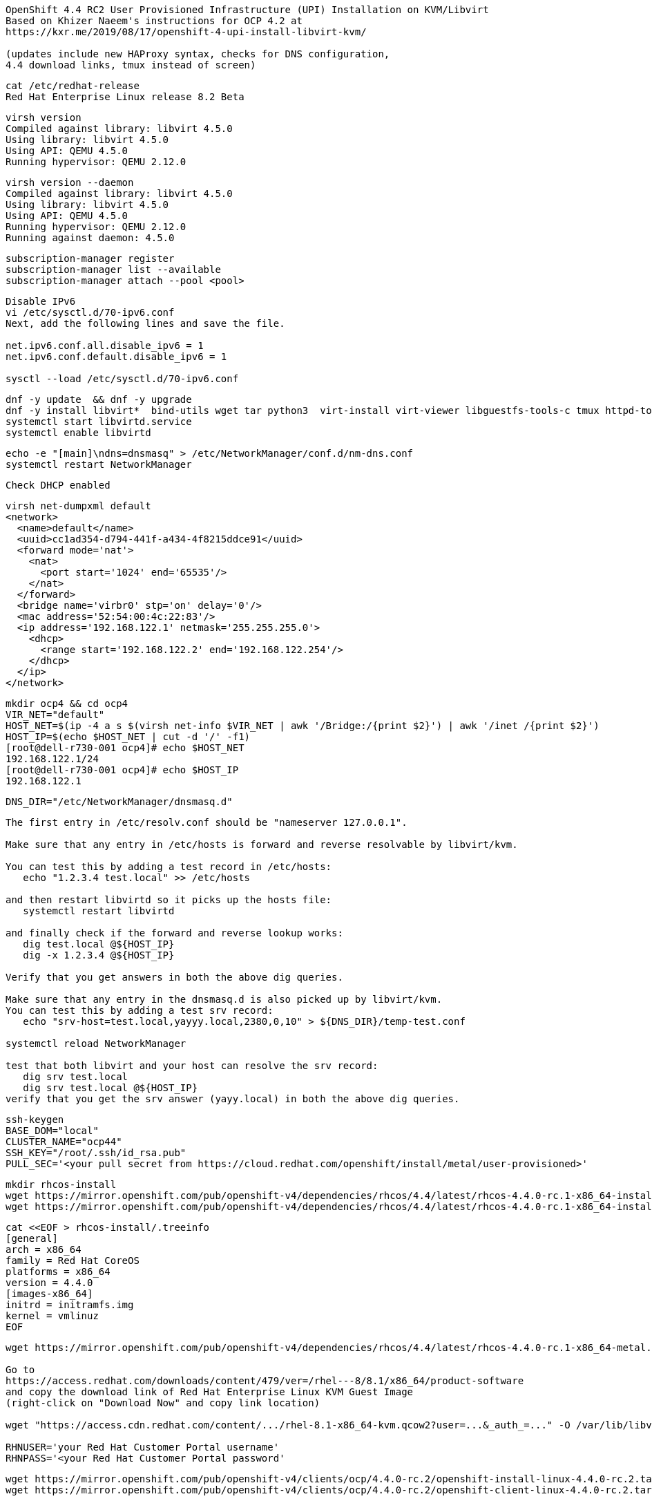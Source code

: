 
----
OpenShift 4.4 RC2 User Provisioned Infrastructure (UPI) Installation on KVM/Libvirt
Based on Khizer Naeem's instructions for OCP 4.2 at 
https://kxr.me/2019/08/17/openshift-4-upi-install-libvirt-kvm/

(updates include new HAProxy syntax, checks for DNS configuration, 
4.4 download links, tmux instead of screen)
----


----
cat /etc/redhat-release
Red Hat Enterprise Linux release 8.2 Beta
----


----
virsh version
Compiled against library: libvirt 4.5.0
Using library: libvirt 4.5.0
Using API: QEMU 4.5.0
Running hypervisor: QEMU 2.12.0
----

----
virsh version --daemon
Compiled against library: libvirt 4.5.0
Using library: libvirt 4.5.0
Using API: QEMU 4.5.0
Running hypervisor: QEMU 2.12.0
Running against daemon: 4.5.0
----


----
subscription-manager register
subscription-manager list --available
subscription-manager attach --pool <pool>
----

----
Disable IPv6
vi /etc/sysctl.d/70-ipv6.conf
Next, add the following lines and save the file.

net.ipv6.conf.all.disable_ipv6 = 1
net.ipv6.conf.default.disable_ipv6 = 1

sysctl --load /etc/sysctl.d/70-ipv6.conf
----

----
dnf -y update  && dnf -y upgrade
dnf -y install libvirt*  bind-utils wget tar python3  virt-install virt-viewer libguestfs-tools-c tmux httpd-tools
systemctl start libvirtd.service
systemctl enable libvirtd
----

----
echo -e "[main]\ndns=dnsmasq" > /etc/NetworkManager/conf.d/nm-dns.conf
systemctl restart NetworkManager
----

----
Check DHCP enabled
----

----
virsh net-dumpxml default
<network>
  <name>default</name>
  <uuid>cc1ad354-d794-441f-a434-4f8215ddce91</uuid>
  <forward mode='nat'>
    <nat>
      <port start='1024' end='65535'/>
    </nat>
  </forward>
  <bridge name='virbr0' stp='on' delay='0'/>
  <mac address='52:54:00:4c:22:83'/>
  <ip address='192.168.122.1' netmask='255.255.255.0'>
    <dhcp>
      <range start='192.168.122.2' end='192.168.122.254'/>
    </dhcp>
  </ip>
</network>
----


----
mkdir ocp4 && cd ocp4
VIR_NET="default"
HOST_NET=$(ip -4 a s $(virsh net-info $VIR_NET | awk '/Bridge:/{print $2}') | awk '/inet /{print $2}')
HOST_IP=$(echo $HOST_NET | cut -d '/' -f1)
[root@dell-r730-001 ocp4]# echo $HOST_NET
192.168.122.1/24
[root@dell-r730-001 ocp4]# echo $HOST_IP
192.168.122.1
----


----
DNS_DIR="/etc/NetworkManager/dnsmasq.d"
----

----
The first entry in /etc/resolv.conf should be "nameserver 127.0.0.1".

Make sure that any entry in /etc/hosts is forward and reverse resolvable by libvirt/kvm. 

You can test this by adding a test record in /etc/hosts:
   echo "1.2.3.4 test.local" >> /etc/hosts

and then restart libvirtd so it picks up the hosts file:
   systemctl restart libvirtd

and finally check if the forward and reverse lookup works:
   dig test.local @${HOST_IP}
   dig -x 1.2.3.4 @${HOST_IP}
   
Verify that you get answers in both the above dig queries.

Make sure that any entry in the dnsmasq.d is also picked up by libvirt/kvm. 
You can test this by adding a test srv record:
   echo "srv-host=test.local,yayyy.local,2380,0,10" > ${DNS_DIR}/temp-test.conf

systemctl reload NetworkManager

test that both libvirt and your host can resolve the srv record:
   dig srv test.local
   dig srv test.local @${HOST_IP}
verify that you get the srv answer (yayy.local) in both the above dig queries.
----

----
ssh-keygen
BASE_DOM="local"
CLUSTER_NAME="ocp44"
SSH_KEY="/root/.ssh/id_rsa.pub"
PULL_SEC='<your pull secret from https://cloud.redhat.com/openshift/install/metal/user-provisioned>'
----

----
mkdir rhcos-install
wget https://mirror.openshift.com/pub/openshift-v4/dependencies/rhcos/4.4/latest/rhcos-4.4.0-rc.1-x86_64-installer-kernel-x86_64 -O rhcos-install/vmlinuz
wget https://mirror.openshift.com/pub/openshift-v4/dependencies/rhcos/4.4/latest/rhcos-4.4.0-rc.1-x86_64-installer-initramfs.x86_64.img -O rhcos-install/initramfs.img
----

----
cat <<EOF > rhcos-install/.treeinfo
[general]
arch = x86_64
family = Red Hat CoreOS
platforms = x86_64
version = 4.4.0
[images-x86_64]
initrd = initramfs.img
kernel = vmlinuz
EOF
----

----
wget https://mirror.openshift.com/pub/openshift-v4/dependencies/rhcos/4.4/latest/rhcos-4.4.0-rc.1-x86_64-metal.x86_64.raw.gz

Go to
https://access.redhat.com/downloads/content/479/ver=/rhel---8/8.1/x86_64/product-software
and copy the download link of Red Hat Enterprise Linux KVM Guest Image 
(right-click on "Download Now" and copy link location)

wget "https://access.cdn.redhat.com/content/.../rhel-8.1-x86_64-kvm.qcow2?user=...&_auth_=..." -O /var/lib/libvirt/images/${CLUSTER_NAME}-lb.qcow2

RHNUSER='your Red Hat Customer Portal username'
RHNPASS='<your Red Hat Customer Portal password'
----

----
wget https://mirror.openshift.com/pub/openshift-v4/clients/ocp/4.4.0-rc.2/openshift-install-linux-4.4.0-rc.2.tar.gz
wget https://mirror.openshift.com/pub/openshift-v4/clients/ocp/4.4.0-rc.2/openshift-client-linux-4.4.0-rc.2.tar.gz

tar xf openshift-client-linux-4.4.0-rc.2.tar.gz
tar xf openshift-install-linux-4.4.0-rc.2.tar.gz
rm -f README.md
----

----
mkdir install_dir
----

----
cat <<EOF > install_dir/install-config.yaml
apiVersion: v1
baseDomain: ${BASE_DOM}
compute:
- hyperthreading: Disabled
  name: worker
  replicas: 0
controlPlane:
  hyperthreading: Disabled
  name: master
  replicas: 6
metadata:
  name: ${CLUSTER_NAME}
networking:
  clusterNetworks:
  - cidr: 10.128.0.0/14
    hostPrefix: 23
  networkType: OpenShiftSDN
  serviceNetwork:
  - 172.30.0.0/16
platform:
  none: {}
pullSecret: '${PULL_SEC}'
sshKey: '$(cat $SSH_KEY)'
EOF
----

----
./openshift-install create ignition-configs --dir=./install_dir
----


----
Start python3 webserver
----

----
WEB_PORT=8000
tmux  new -s webserver
bash -c "python3 -m http.server"
curl http://localhost:8000

Useful tmux commands:
ctrl-b d to detach
tmux ls
tmux attach-session -t webserver
----

----
If using firewalld
firewall-cmd --add-source=${HOST_NET}
firewall-cmd --add-port=${WEB_PORT}/tcp

If using iptables
iptables -I INPUT -p tcp -m tcp --dport ${WEB_PORT} -s ${HOST_NET} -j ACCEPT
----

----
virt-install --name ${CLUSTER_NAME}-bootstrap \
  --disk size=50 --ram 32000 --cpu host --vcpus 4 \
  --os-type linux --os-variant rhel7.0 \
  --network network=${VIR_NET} --noreboot --noautoconsole \
  --location rhcos-install/ \
  --extra-args "nomodeset rd.neednet=1 coreos.inst=yes coreos.inst.install_dev=vda coreos.inst.image_url=http://${HOST_IP}:${WEB_PORT}/rhcos-4.4.0-rc.1-x86_64-metal.x86_64.raw.gz coreos.inst.ignition_url=http://${HOST_IP}:${WEB_PORT}/install_dir/bootstrap.ign"
----

----
for i in {1..6}
do
virt-install --name ${CLUSTER_NAME}-master-${i} \
--disk size=50 --ram 16000 --cpu host --vcpus 4 \
--os-type linux --os-variant rhel7.0 \
--network network=${VIR_NET} --noreboot --noautoconsole \
--location rhcos-install/ \
--extra-args "nomodeset rd.neednet=1 coreos.inst=yes coreos.inst.install_dev=vda coreos.inst.image_url=http://${HOST_IP}:${WEB_PORT}/rhcos-4.4.0-rc.1-x86_64-metal.x86_64.raw.gz coreos.inst.ignition_url=http://${HOST_IP}:${WEB_PORT}/install_dir/master.ign"
done
----


----
virsh list --all 
----

----
virt-customize -a /var/lib/libvirt/images/${CLUSTER_NAME}-lb.qcow2 \
  --uninstall cloud-init \
  --ssh-inject root:file:$SSH_KEY --selinux-relabel \
  --sm-credentials "${RHNUSER}:password:${RHNPASS}" \
  --sm-register --sm-attach auto --install haproxy
----

----
virt-install --import --name ${CLUSTER_NAME}-lb \
  --disk /var/lib/libvirt/images/${CLUSTER_NAME}-lb.qcow2 --memory 8192 --cpu host --vcpus 2 \
  --network network=${VIR_NET} --noreboot --noautoconsole
----

----
echo "local=/${CLUSTER_NAME}.${BASE_DOM}/" > ${DNS_DIR}/${CLUSTER_NAME}.conf
----

----
for x in lb bootstrap master-1 master-2 master-3 master-4 master-5 master-6 
do
  virsh start ${CLUSTER_NAME}-$x
done
----

----
for x in lb bootstrap master-1 master-2 master-3 master-4 master-5 master-6
  do
    virsh start ${CLUSTER_NAME}-$x
  done
Domain ocp44-lb started

Domain ocp44-bootstrap started

Domain ocp44-master-1 started

Domain ocp44-master-2 started

Domain ocp44-master-3 started

Domain ocp44-master-4 started

Domain ocp44-master-5 started

Domain ocp44-master-6 started
----


----
virsh list --all
----

----
Ensure that all machines received an IP and MAC:
----

----
for x in lb bootstrap master-1 master-2 master-3 master-4 master-5 master-6 
do
  virsh --connect qemu:///system reboot  "${CLUSTER_NAME}-$x"
  echo `virsh domifaddr "${CLUSTER_NAME}-$x"`
done
----


----
for x in lb bootstrap master-1 master-2 master-3 master-4 master-5 master-6
> do
>   virsh --connect qemu:///system reboot  "${CLUSTER_NAME}-$x"
>   echo `virsh domifaddr "${CLUSTER_NAME}-$x"`
> done
Domain ocp44-lb is being rebooted

Name MAC address Protocol Address ------------------------------------------------------------------------------- vnet0 52:54:00:01:03:0f ipv4 192.168.122.47/24
Domain ocp44-bootstrap is being rebooted

Name MAC address Protocol Address ------------------------------------------------------------------------------- vnet1 52:54:00:72:55:b2 ipv4 192.168.122.94/24
Domain ocp44-master-1 is being rebooted

Name MAC address Protocol Address ------------------------------------------------------------------------------- vnet2 52:54:00:67:b2:9d ipv4 192.168.122.224/24
Domain ocp44-master-2 is being rebooted

Name MAC address Protocol Address ------------------------------------------------------------------------------- vnet3 52:54:00:56:e4:89 ipv4 192.168.122.37/24
Domain ocp44-master-3 is being rebooted

Name MAC address Protocol Address ------------------------------------------------------------------------------- vnet4 52:54:00:21:4d:38 ipv4 192.168.122.214/24
Domain ocp44-master-4 is being rebooted

Name MAC address Protocol Address ------------------------------------------------------------------------------- vnet5 52:54:00:88:7a:3e ipv4 192.168.122.46/24
Domain ocp44-master-5 is being rebooted

Name MAC address Protocol Address ------------------------------------------------------------------------------- vnet6 52:54:00:f2:f5:64 ipv4 192.168.122.89/24
Domain ocp44-master-6 is being rebooted

Name MAC address Protocol Address ------------------------------------------------------------------------------- vnet7 52:54:00:14:c9:e4 ipv4 192.168.122.153/24

----

----
IP=$(virsh domifaddr "${CLUSTER_NAME}-bootstrap" | grep ipv4 | head -n1 | awk '{print $4}' | cut -d'/' -f1)
MAC=$(virsh domifaddr "${CLUSTER_NAME}-bootstrap" | grep ipv4 | head -n1 | awk '{print $2}')
virsh net-update ${VIR_NET} add-last ip-dhcp-host --xml "<host mac='$MAC' ip='$IP'/>" --live --config
Updated network default persistent config and live state
echo "$IP bootstrap.${CLUSTER_NAME}.${BASE_DOM}" >> /etc/hosts
----

----
for i in {1..6}
do
  IP=$(virsh domifaddr "${CLUSTER_NAME}-master-${i}" | grep ipv4 | head -n1 | awk '{print $4}' | cut -d'/' -f1)
  MAC=$(virsh domifaddr "${CLUSTER_NAME}-master-${i}" | grep ipv4 | head -n1 | awk '{print $2}')
  virsh net-update ${VIR_NET} add-last ip-dhcp-host --xml "<host mac='$MAC' ip='$IP'/>" --live --config
  echo "$IP master-${i}.${CLUSTER_NAME}.${BASE_DOM}" \
  "etcd-$((i-1)).${CLUSTER_NAME}.${BASE_DOM}" >> /etc/hosts
  echo "srv-host=_etcd-server-ssl._tcp.${CLUSTER_NAME}.${BASE_DOM},etcd-$((i-1)).${CLUSTER_NAME}.${BASE_DOM},2380,0,10" >> ${DNS_DIR}/${CLUSTER_NAME}.conf
done
----

----
LBIP=$(virsh domifaddr "${CLUSTER_NAME}-lb" | grep ipv4 | head -n1 | awk '{print $4}' | cut -d'/' -f1)
MAC=$(virsh domifaddr "${CLUSTER_NAME}-lb" | grep ipv4 | head -n1 | awk '{print $2}')
virsh net-update ${VIR_NET} add-last ip-dhcp-host --xml "<host mac='$MAC' ip='$LBIP'/>" --live --config
echo "$LBIP lb.${CLUSTER_NAME}.${BASE_DOM}" \
"api.${CLUSTER_NAME}.${BASE_DOM}" \
"api-int.${CLUSTER_NAME}.${BASE_DOM}" >> /etc/hosts
----


----
cat /etc/hosts
127.0.0.1   localhost localhost.localdomain localhost4 localhost4.localdomain4
::1         localhost localhost.localdomain localhost6 localhost6.localdomain6
192.168.122.94 bootstrap.ocp44.local
192.168.122.224 master-1.ocp44.local etcd-0.ocp44.local
192.168.122.37 master-2.ocp44.local etcd-1.ocp44.local
192.168.122.214 master-3.ocp44.local etcd-2.ocp44.local
192.168.122.46 master-4.ocp44.local etcd-3.ocp44.local
192.168.122.89 master-5.ocp44.local etcd-4.ocp44.local
192.168.122.153 master-6.ocp44.local etcd-5.ocp44.local
192.168.122.47 lb.ocp44.local api.ocp44.local api-int.ocp44.local
----

----
echo "address=/apps.${CLUSTER_NAME}.${BASE_DOM}/${LBIP}" >> ${DNS_DIR}/${CLUSTER_NAME}.conf
----


----
echo "server=/${CLUSTER_NAME}.${BASE_DOM}/${LBIP}" >> ${DNS_DIR}/${CLUSTER_NAME}.conf
----

----
cat ${DNS_DIR}/${CLUSTER_NAME}.conf
local=/ocp44.local/
srv-host=_etcd-server-ssl._tcp.ocp44.local,etcd-0.ocp44.local,2380,0,10
srv-host=_etcd-server-ssl._tcp.ocp44.local,etcd-1.ocp44.local,2380,0,10
srv-host=_etcd-server-ssl._tcp.ocp44.local,etcd-2.ocp44.local,2380,0,10
srv-host=_etcd-server-ssl._tcp.ocp44.local,etcd-3.ocp44.local,2380,0,10
srv-host=_etcd-server-ssl._tcp.ocp44.local,etcd-4.ocp44.local,2380,0,10
srv-host=_etcd-server-ssl._tcp.ocp44.local,etcd-5.ocp44.local,2380,0,10
address=/apps.ocp44.local/192.168.122.47
server=/ocp44.local/192.168.122.47
----


----
ssh lb.${CLUSTER_NAME}.${BASE_DOM} <<EOF

# Allow haproxy to listen on custom ports
semanage port -a -t http_port_t -p tcp 6443
semanage port -a -t http_port_t -p tcp 22623

echo '
global
  log 127.0.0.1 local2
  chroot /var/lib/haproxy
  pidfile /var/run/haproxy.pid
  maxconn 4000
  user haproxy
  group haproxy
  daemon
  stats socket /var/lib/haproxy/stats

defaults
  mode tcp
  log global
  option tcplog
  option dontlognull
  option redispatch
  retries 3
  timeout queue 1m
  timeout connect 10s
  timeout client 1m
  timeout server 1m
  timeout check 10s
  maxconn 3000
# 6443 points to control plan
frontend ${CLUSTER_NAME}-api
  bind *:6443
  default_backend master-api
backend master-api
  balance source
  server bootstrap bootstrap.${CLUSTER_NAME}.${BASE_DOM}:6443 check
  server master-1 master-1.${CLUSTER_NAME}.${BASE_DOM}:6443 check
  server master-2 master-2.${CLUSTER_NAME}.${BASE_DOM}:6443 check
  server master-3 master-3.${CLUSTER_NAME}.${BASE_DOM}:6443 check
  server master-4 master-4.${CLUSTER_NAME}.${BASE_DOM}:6443 check
  server master-5 master-5.${CLUSTER_NAME}.${BASE_DOM}:6443 check
  server master-6 master-6.${CLUSTER_NAME}.${BASE_DOM}:6443 check

# 22623 points to control plane
frontend ${CLUSTER_NAME}-mapi
bind *:22623
  default_backend master-mapi
backend master-mapi
  balance source
  server bootstrap bootstrap.${CLUSTER_NAME}.${BASE_DOM}:22623 check
  server master-1 master-1.${CLUSTER_NAME}.${BASE_DOM}:22623 check
  server master-2 master-2.${CLUSTER_NAME}.${BASE_DOM}:22623 check
  server master-3 master-3.${CLUSTER_NAME}.${BASE_DOM}:22623 check
  server master-4 master-4.${CLUSTER_NAME}.${BASE_DOM}:22623 check
  server master-5 master-5.${CLUSTER_NAME}.${BASE_DOM}:22623 check
  server master-6 master-6.${CLUSTER_NAME}.${BASE_DOM}:22623 check

# 80 points to worker nodes
frontend ${CLUSTER_NAME}-http
  bind *:80
  default_backend ingress-http
backend ingress-http
  balance source
  server master-1 master-1.${CLUSTER_NAME}.${BASE_DOM}:80 check
  server master-2 master-2.${CLUSTER_NAME}.${BASE_DOM}:80 check
  server master-3 master-3.${CLUSTER_NAME}.${BASE_DOM}:80 check
  server master-4 master-4.${CLUSTER_NAME}.${BASE_DOM}:80 check
  server master-5 master-5.${CLUSTER_NAME}.${BASE_DOM}:80 check
  server master-6 master-6.${CLUSTER_NAME}.${BASE_DOM}:80 check

# 443 points to worker nodes
frontend ${CLUSTER_NAME}-https
bind *:443
  default_backend infra-https
backend infra-https
  balance source
  server master-1 master-1.${CLUSTER_NAME}.${BASE_DOM}:443 check
  server master-2 master-2.${CLUSTER_NAME}.${BASE_DOM}:443 check
  server master-3 master-3.${CLUSTER_NAME}.${BASE_DOM}:443 check
  server master-4 master-4.${CLUSTER_NAME}.${BASE_DOM}:443 check
  server master-5 master-5.${CLUSTER_NAME}.${BASE_DOM}:443 check
  server master-6 master-6.${CLUSTER_NAME}.${BASE_DOM}:443 check
' > /etc/haproxy/haproxy.cfg

systemctl start haproxy
systemctl enable haproxy
EOF
----

----
ssh lb.${CLUSTER_NAME}.${BASE_DOM} dnf -y  install net-tools
----


----
ssh lb.${CLUSTER_NAME}.${BASE_DOM} systemctl status haproxy
----

----
ssh lb.${CLUSTER_NAME}.${BASE_DOM} netstat -nltupe | grep ':6443\|:22623\|:80\|:443'
tcp        0      0 0.0.0.0:80              0.0.0.0:*               LISTEN      0          32495      4113/haproxy
tcp        0      0 0.0.0.0:443             0.0.0.0:*               LISTEN      0          32496      4113/haproxy
tcp        0      0 0.0.0.0:22623           0.0.0.0:*               LISTEN      0          32494      4113/haproxy
tcp        0      0 0.0.0.0:6443            0.0.0.0:*               LISTEN      0          32492      4113/haproxy
----

----
systemctl reload NetworkManager
systemctl restart libvirtd
----

----
ping -c 1 master-1.ocp44.local
ping -c 1 master-2.ocp44.local
ping -c 1 master-3.ocp44.local
ping -c 1 master-4.ocp44.local
ping -c 1 master-5.ocp44.local
ping -c 1 master-6.ocp44.local
ping -c 1 bootstrap.ocp44.local
ping -c 1 etcd-0.ocp44.local
ping -c 1 etcd-1.ocp44.local
ping -c 1 etcd-2.ocp44.local
ping -c 1 etcd-3.ocp44.local
ping -c 1 etcd-4.ocp44.local
ping -c 1 etcd-5.ocp44.local
ping -c 1 api.ocp44.local
ping -c 1 api-int.ocp44.local
----

----
The DNS lookup for the API endpoints also needs to be in place.
OpenShift 4 expects api.$CLUSTERDOMAIN and api-int.$CLUSTERDOMAIN to be configured, 
they can both be set to the same IP address – which will be the IP of the Load Balancer.
ping  -c 1 api.ocp44.local
ping  -c 1 api-int.ocp44.local
----

----
A wildcard DNS entry needs to be in place for the OpenShift 4 ingress router, 
which is also a load balanced endpoint.
dig *.apps.ocp44.local +short
192.168.122.205
----


----
In addition to the mentioned entries, you’ll also need to add SRV records.
These records are needed for the masters to find the etcd servers.
This needs to be in the form of _etcd-server-ssl._tcp.$CLUSTERDOMMAIN in your DNS server.
----


----
dig _etcd-server-ssl._tcp.ocp44.local SRV +short
0 10 2380 etcd-0.ocp44.local.
0 10 2380 etcd-1.ocp44.local.
0 10 2380 etcd-2.ocp44.local.
0 10 2380 etcd-3.ocp44.local.
0 10 2380 etcd-4.ocp44.local.
0 10 2380 etcd-5.ocp44.local.
----


----
./openshift-install --dir=install_dir wait-for bootstrap-complete
----

----
ssh core@bootstrap.ocp44.local journalctl -b -f -u bootkube.service
----

----
You'll see journal entries like

9_openshift-machineconfig_99-master-ssh.yaml": unable to get REST mapping for "99_openshift-machineconfig_99-master-ssh.yaml": no matches for kind "MachineConfig" in version "machineconfiguration.openshift.io/v1

These messages go away as soon as CRD definition is  created (by machine-config operator).
----

----
./openshift-install --dir=install_dir wait-for bootstrap-complete
INFO Waiting up to 30m0s for the Kubernetes API at https://api.ocp43.local:6443...
INFO API v1.16.2 up
INFO Waiting up to 30m0s for bootstrapping to complete...
INFO It is now safe to remove the bootstrap resources
----

----
cd ocp4
export KUBECONFIG=install_dir/auth/kubeconfig
----

----
./oc get nodes
master-1.ocp44.local   Ready    master,worker   9m26s   v1.16.2
master-2.ocp44.local   Ready    master,worker   9m20s   v1.16.2
master-3.ocp44.local   Ready    master,worker   9m6s    v1.16.2
master-4.ocp44.local   Ready    master,worker   9m26s   v1.16.2
master-5.ocp44.local   Ready    master,worker   9m20s   v1.16.2
master-6.ocp44.local   Ready    master,worker   9m6s    v1.16.2
----


----
./oc get csr -o name | xargs oc adm certificate approve
----


----
./oc patch configs.imageregistry.operator.openshift.io cluster --type merge --patch '{"spec":{"storage":{"emptyDir":{}}}}'
----


----
watch "./oc get clusterversion; echo; ./oc get clusteroperators"

----

----
Get kubeadmin's password
cat install_dir/auth/kubeadmin-password
----

----
On your local machine, add
console-openshift-console.apps.ocp44.local and
oauth-openshift.apps.ocp43.local
to /etc/hosts, pointing to 127.0.0.1
----

----
sudo ssh root@<your KVM host> -L 443:console-openshift-console.apps.ocp44.local:443
----

----
You can now connect to https://console-openshift-console.apps.ocp44.local
as kubeadmin
with the password you got from install_dir/auth/kubeadmin-password.
----





== SDN packet flow


----
Let's deploy a DaemonSet so that we get a container running on each worker node.
---- 


----
apiVersion: extensions/v1beta1
kind: DaemonSet
metadata:
  name: tcpdump
spec:
  template:
    metadata:
      labels:
        marc: tcpdump
    spec:
      nodeSelector:
        marc: tcpdump-node
      containers:
        - name: tcpdump
          image: corfr/tcpdump
          command:
          - bin/sleep
          - infinity
----


----
oc label node worker-1.ocp43.local marc=tcpdump-node
oc label node worker-2.ocp43.local marc=tcpdump-node
----

----
In my case, the IP address seen from inside each container are 10.128.2.17 and 10.129.0.17
----

----
oc rsh tcpdump-9prsr
/ # ip a
1: lo: <LOOPBACK,UP,LOWER_UP> mtu 65536 qdisc noqueue state UNKNOWN qlen 1000
    link/loopback 00:00:00:00:00:00 brd 00:00:00:00:00:00
    inet 127.0.0.1/8 scope host lo
       valid_lft forever preferred_lft forever
    inet6 ::1/128 scope host
       valid_lft forever preferred_lft forever
3: eth0@if22: <BROADCAST,MULTICAST,UP,LOWER_UP,M-DOWN> mtu 1450 qdisc noqueue state UP
    link/ether 0a:58:0a:81:00:11 brd ff:ff:ff:ff:ff:ff
    inet 10.129.0.17/23 brd 10.129.1.255 scope global eth0
       valid_lft forever preferred_lft forever
    inet6 fe80::c45d:ddff:febc:8a53/64 scope link
       valid_lft forever preferred_lft forever
       
/ # ping 10.128.2.17
PING 10.128.2.17 (10.128.2.17): 56 data bytes
64 bytes from 10.128.2.17: seq=0 ttl=64 time=1.876 ms
64 bytes from 10.128.2.17: seq=1 ttl=64 time=0.468 ms
64 bytes from 10.128.2.17: seq=2 ttl=64 time=0.389 ms
^C
--- 10.128.2.17 ping statistics ---
3 packets transmitted, 3 packets received, 0% packet loss
round-trip min/avg/max = 0.389/0.911/1.876 ms
----


----
In OpenShift we only have a switch (br0) although OpenvSwitch allows to have more.
Each switch contains multiple ports. The vxlan0 is responsible for encapsulating packets.
The tun0 is the node IP address on the overlay, the rest of ports are pods.
----

----
ssh core@worker-1.ocp43.local
[core@worker-1 ~]$ sudo  ovs-ofctl show -O OpenFlow13 br0  | grep tun0
2(tun0): addr:8e:89:0a:37:b8:64
----



----
[core@worker-1 ~]$ sudo ovs-appctl ofproto/trace br0 in_port=2,tcp,nw_src=10.129.0.17,nw_dst=10.128.2.17
Flow: tcp,in_port=2,vlan_tci=0x0000,dl_src=00:00:00:00:00:00,dl_dst=00:00:00:00:00:00,nw_src=10.129.0.17,nw_dst=10.128.2.17,nw_tos=0,nw_ecn=0,nw_ttl=0,tp_src=0,tp_dst=0,tcp_flags=0

bridge("br0")
-------------
 0. ct_state=-trk,ip, priority 300
    ct(table=0)
    drop
     -> A clone of the packet is forked to recirculate. The forked pipeline will be resumed at table 0.
     -> Sets the packet to an untracked state, and clears all the conntrack fields.

Final flow: unchanged
Megaflow: recirc_id=0,ct_state=-trk,eth,ip,in_port=2,nw_src=10.129.0.16/28,nw_frag=no
Datapath actions: ct,recirc(0x696a5)

===============================================================================
recirc(0x696a5) - resume conntrack with default ct_state=trk|new (use --ct-next to customize)
===============================================================================

Flow: recirc_id=0x696a5,ct_state=new|trk,eth,tcp,in_port=2,vlan_tci=0x0000,dl_src=00:00:00:00:00:00,dl_dst=00:00:00:00:00:00,nw_src=10.129.0.17,nw_dst=10.128.2.17,nw_tos=0,nw_ecn=0,nw_ttl=0,tp_src=0,tp_dst=0,tcp_flags=0

bridge("br0")
-------------
    thaw
        Resuming from table 0
 0. ip,in_port=2,nw_src=10.129.0.0/23,nw_dst=10.128.0.0/14, priority 300
    goto_table:25
25. ip,nw_src=10.129.0.17, priority 100
    load:0->NXM_NX_REG0[]
    goto_table:30
30. ip,nw_dst=10.128.0.0/14, priority 100
    goto_table:90
90. ip,nw_dst=10.128.2.0/23, priority 100, cookie 0x57bbdba6
    move:NXM_NX_REG0[]->NXM_NX_TUN_ID[0..31]
     -> NXM_NX_TUN_ID[0..31] is now 0
    set_field:192.168.122.73->tun_dst
    output:1
     -> output to kernel tunnel

Final flow: recirc_id=0x696a5,ct_state=new|trk,eth,tcp,tun_src=0.0.0.0,tun_dst=192.168.122.73,tun_ipv6_src=::,tun_ipv6_dst=::,tun_gbp_id=0,tun_gbp_flags=0,tun_tos=0,tun_ttl=0,tun_erspan_ver=0,tun_flags=0,in_port=2,vlan_tci=0x0000,dl_src=00:00:00:00:00:00,dl_dst=00:00:00:00:00:00,nw_src=10.129.0.17,nw_dst=10.128.2.17,nw_tos=0,nw_ecn=0,nw_ttl=0,tp_src=0,tp_dst=0,tcp_flags=0
Megaflow: recirc_id=0x696a5,ct_state=-rpl+trk,eth,ip,tun_id=0/0xffffffff,tun_dst=0.0.0.0,in_port=2,nw_src=10.129.0.17,nw_dst=10.128.2.0/23,nw_ecn=0,nw_frag=no
Datapath actions: set(tunnel(tun_id=0x0,dst=192.168.122.73,ttl=64,tp_dst=4789,flags(df|key))),2

NOTE: 192.168.122.73 is worker-2 (where the destination pod runs)
----


----
Sources:
https://developers.redhat.com/blog/2016/10/12/tracing-packets-inside-open-vswitch/
http://docs.openvswitch.org/en/latest/topics/tracing/
https://developers.redhat.com/blog/2019/02/27/sidecars-analyze-debug-network-traffic-kubernetes-pod/
https://developers.redhat.com/blog/2019/08/22/troubleshooting-red-hat-openshift-applications-with-throwaway-containers/
https://medium.com/@NTTICT/vxlan-explained-930cc825a51
----

----
Gathering logs from failed installations:

./openshift-install gather bootstrap --dir=./install_dir --bootstrap bootstrap.${CLUSTER_NAME}.${BASE_DOM} --master master-1.${CLUSTER_NAME}.${BASE_DOM} --master master-2.${CLUSTER_NAME}.${BASE_DOM} --master master-3.${CLUSTER_NAME}.${BASE_DOM}
----
